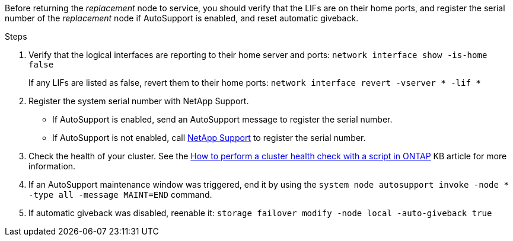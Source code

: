 Before returning the _replacement_ node to service, you should verify that the LIFs are on their home ports, and register the serial number of the _replacement_ node if AutoSupport is enabled, and reset automatic giveback.

.Steps 
. Verify that the logical interfaces are reporting to their home server and ports: `network interface show -is-home false`
+
If any LIFs are listed as false, revert them to their home ports: `network interface revert -vserver * -lif *`

. Register the system serial number with NetApp Support.
** If AutoSupport is enabled, send an AutoSupport message to register the serial number.
** If AutoSupport is not enabled, call https://mysupport.netapp.com[NetApp Support] to register the serial number.

. Check the health of your cluster. See the https://kb.netapp.com/on-prem/ontap/Ontap_OS/OS-KBs/How_to_perform_a_cluster_health_check_with_a_script_in_ONTAP[How to perform a cluster health check with a script in ONTAP^] KB article for more information.

. If an AutoSupport maintenance window was triggered, end it by using the `system node autosupport invoke -node * -type all -message MAINT=END` command.

. If automatic giveback was disabled, reenable it: `storage failover modify -node local -auto-giveback true`
